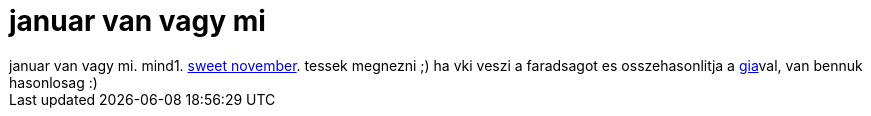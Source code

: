 = januar van vagy mi

:slug: januar_van_vagy_mi
:category: film
:tags: hu
:date: 2007-01-11T06:26:46Z
++++
januar van vagy mi. mind1. <a href="http://www.imdb.com/title/tt0230838/" target="_self">sweet november</a>. tessek megnezni ;) ha vki veszi a faradsagot es osszehasonlitja a <a href="/posts/1773" target="_self">gia</a>val, van bennuk hasonlosag :)
++++

